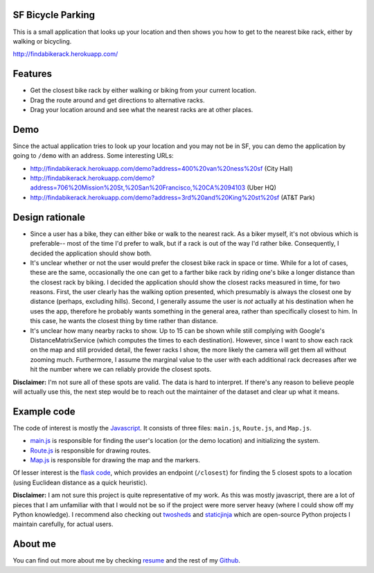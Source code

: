 SF Bicycle Parking
================================================================================

This is a small application that looks up your location and then shows you how
to get to the nearest bike rack, either by walking or bicycling.

http://findabikerack.herokuapp.com/

Features
================================================================================

- Get the closest bike rack by either walking or biking from your current
  location.

- Drag the route around and get directions to alternative racks.

- Drag your location around and see what the nearest racks are at other places.

Demo
================================================================================

Since the actual application tries to look up your location and you may not be
in SF, you can demo the application by going to ``/demo`` with an address.
Some interesting URLs:

- http://findabikerack.herokuapp.com/demo?address=400%20van%20ness%20sf (City Hall)
- http://findabikerack.herokuapp.com/demo?address=706%20Mission%20St,%20San%20Francisco,%20CA%2094103 (Uber HQ)
- http://findabikerack.herokuapp.com/demo?address=3rd%20and%20King%20st%20sf (AT&T Park)

Design rationale
================================================================================

- Since a user has a bike, they can either bike or walk to the nearest rack.
  As a biker myself, it's not obvious which is preferable-- most of the time
  I'd prefer to walk, but if a rack is out of the way I'd rather bike.
  Consequently, I decided the application should show both.

- It's unclear whether or not the user would prefer the closest bike rack in
  space or time. While for a lot of cases, these are the same, occasionally the
  one can get to a farther bike rack by riding one's bike a longer distance than
  the closest rack by biking. I decided the application should show the closest
  racks measured in time, for two reasons. First, the user clearly has the
  walking option presented, which presumably is always the closest one by
  distance (perhaps, excluding hills). Second, I generally assume the user is
  *not* actually at his destination when he uses the app, therefore he probably
  wants something in the general area, rather than specifically closest to him.
  In this case, he wants the closest thing by time rather than distance.

- It's unclear how many nearby racks to show. Up to 15 can be shown while still
  complying with Google's DistanceMatrixService (which computes the times to
  each destination). However, since I want to show each rack on the map and
  still provided detail, the fewer racks I show, the more likely the camera will
  get them all without zooming much. Furthermore, I assume the marginal value to
  the user with each additional rack decreases after we hit the number where we
  can reliably provide the closest spots.

**Disclaimer:** I'm not sure all of these spots are valid. The data is hard to
interpret. If there's any reason to believe people will actually use this, the
next step would be to reach out the maintainer of the dataset and clear up what
it means.

Example code
================================================================================

The code of interest is mostly the Javascript_. It consists of three files:
``main.js``, ``Route.js``, and ``Map.js``.

- main.js_ is responsible for finding the user's location (or the demo
  location) and initializing the system.

- Route.js_ is responsible for drawing routes.

- Map.js_ is responsible for drawing the map and the markers.

Of lesser interest is the `flask code`_, which provides an endpoint
(``/closest``) for finding the 5 closest spots to a location (using Euclidean
distance as a quick heuristic).

.. _Javascript: https://github.com/Ceasar/uber_coding_challenge/tree/master/app/static/js
.. _main.js: https://github.com/Ceasar/uber_coding_challenge/blob/master/app/static/js/main.js
.. _Route.js: https://github.com/Ceasar/uber_coding_challenge/blob/master/app/static/js/Route.js
.. _Map.js: https://github.com/Ceasar/uber_coding_challenge/blob/master/app/static/js/Map.js
.. _flask code: https://github.com/Ceasar/uber_coding_challenge/blob/master/app/views/general.py

**Disclaimer:** I am not sure this project is quite representative of my work.
As this was mostly javascript, there are a lot of pieces that I am unfamiliar
with that I would not be so if the project were more server heavy (where I could
show off my Python knowledge). I recommend also checking out twosheds_ and
staticjinja_ which are open-source Python projects I maintain carefully, for
actual users.

.. _twosheds: https://github.com/Ceasar/twosheds
.. _staticjinja: https://github.com/Ceasar/staticjinja

About me
================================================================================

You can find out more about me by checking resume_ and the rest of my Github_.

.. _resume: http://ceasarbautista.com/resume
.. _Github: http://github.com/Ceasar
